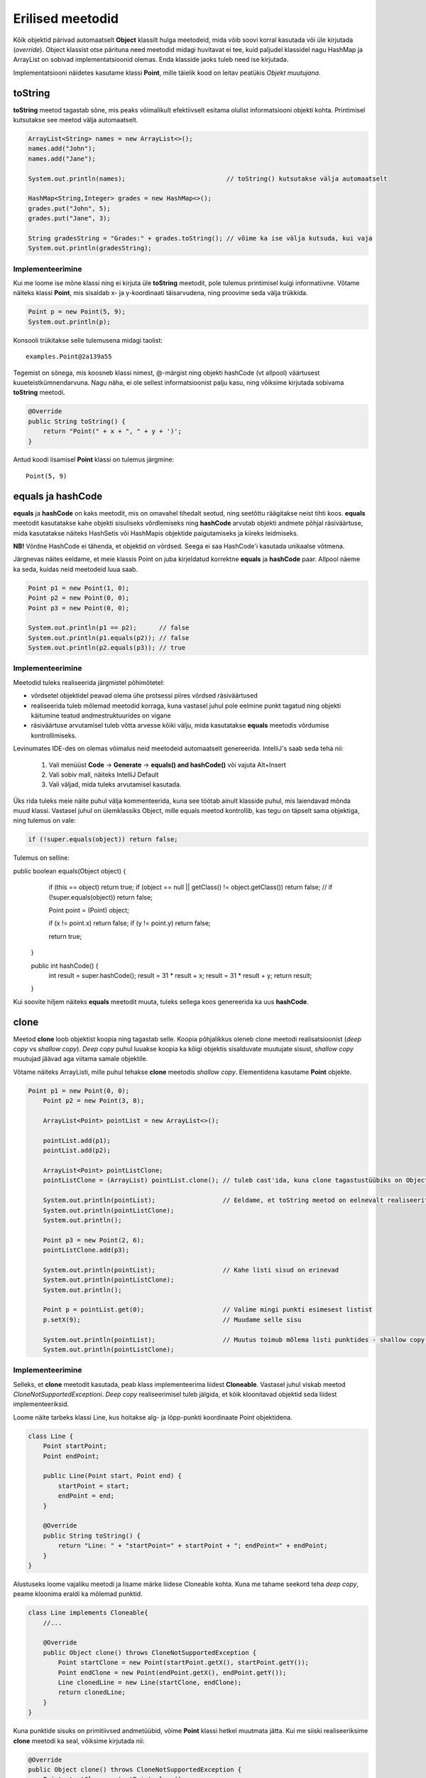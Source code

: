 =================
Erilised meetodid
=================

Kõik objektid pärivad automaatselt **Object** klassilt hulga meetodeid, mida võib soovi korral kasutada või üle kirjutada (*override*). Object klassist otse pärituna need meetodid midagi huvitavat ei tee, kuid paljudel klassidel nagu HashMap ja ArrayList on sobivad implementatsioonid olemas. Enda klasside jaoks tuleb need ise kirjutada.

Implementatsiooni näidetes kasutame klassi **Point**, mille täielik kood on leitav peatükis *Objekt muutujana*.

toString
========

**toString** meetod tagastab sõne, mis peaks võimalikult efektiivselt esitama olulist informatsiooni objekti kohta. Printimisel kutsutakse see meetod välja automaatselt.

.. code-block:: java

    ArrayList<String> names = new ArrayList<>();
    names.add("John");
    names.add("Jane");

    System.out.println(names);                           // toString() kutsutakse välja automaatselt

    HashMap<String,Integer> grades = new HashMap<>();
    grades.put("John", 5);
    grades.put("Jane", 3);

    String gradesString = "Grades:" + grades.toString(); // võime ka ise välja kutsuda, kui vaja
    System.out.println(gradesString);

Implementeerimine
-----------------

Kui me loome ise mõne klassi ning ei kirjuta üle **toString** meetodit, pole tulemus printimisel kuigi informatiivne. Võtame näiteks klassi **Point**, mis sisaldab x- ja y-koordinaati täisarvudena, ning proovime seda välja trükkida.

.. code-block:: java

    Point p = new Point(5, 9);
    System.out.println(p);

Konsooli trükitakse selle tulemusena midagi taolist::

    examples.Point@2a139a55

Tegemist on sõnega, mis koosneb klassi nimest, @-märgist ning objekti hashCode (vt allpool) väärtusest kuueteistkümnendarvuna. Nagu näha, ei ole sellest informatsioonist palju kasu, ning võiksime kirjutada sobivama **toString** meetodi.

.. code-block:: java

    @Override
    public String toString() {
        return "Point(" + x + ", " + y + ')';
    }

Antud koodi lisamisel **Point** klassi on tulemus järgmine::

    Point(5, 9)

equals ja hashCode
==================

**equals** ja **hashCode** on kaks meetodit, mis on omavahel tihedalt seotud, ning seetõttu räägitakse neist tihti koos. **equals** meetodit kasutatakse kahe objekti sisuliseks võrdlemiseks ning **hashCode** arvutab objekti andmete põhjal räsiväärtuse, mida kasutatakse näiteks HashSetis või HashMapis objektide paigutamiseks ja kiireks leidmiseks.

**NB!** Võrdne HashCode ei tähenda, et objektid on võrdsed. Seega ei saa HashCode'i kasutada unikaalse võtmena.

Järgnevas näites eeldame, et meie klassis Point on juba kirjeldatud korrektne **equals** ja **hashCode** paar. Allpool näeme ka seda, kuidas neid meetodeid luua saab.

.. code-block:: java

    Point p1 = new Point(1, 0);
    Point p2 = new Point(0, 0);
    Point p3 = new Point(0, 0);

    System.out.println(p1 == p2);      // false
    System.out.println(p1.equals(p2)); // false
    System.out.println(p2.equals(p3)); // true

Implementeerimine
-----------------

Meetodid tuleks realiseerida järgmistel põhimõtetel:

- võrdsetel objektidel peavad olema ühe protsessi piires võrdsed räsiväärtused
- realiseerida tuleb mõlemad meetodid korraga, kuna vastasel juhul pole eelmine punkt tagatud ning objekti käitumine teatud andmestruktuurides on vigane
- räsiväärtuse arvutamisel tuleb võtta arvesse kõiki välju, mida kasutatakse **equals** meetodis võrdumise kontrollimiseks.

Levinumates IDE-des on olemas võimalus neid meetodeid automaatselt genereerida. IntelliJ's saab seda teha nii:

 1. Vali menüüst **Code** -> **Generate** -> **equals() and hashCode()** või vajuta Alt+Insert
 2. Vali sobiv mall, näiteks IntelliJ Default
 3. Vali väljad, mida tuleks arvutamisel kasutada.

Üks rida tuleks meie näite puhul välja kommenteerida, kuna see töötab ainult klasside puhul, mis laiendavad mõnda muud klassi. Vastasel juhul on ülemklassiks Object, mille equals meetod kontrollib, kas tegu on täpselt sama objektiga, ning tulemus on vale:

.. code-block:: java

    if (!super.equals(object)) return false;

Tulemus on selline:

.. code-block:: java

public boolean equals(Object object) {
        if (this == object) return true;
        if (object == null || getClass() != object.getClass()) return false;
        // if (!super.equals(object)) return false;

        Point point = (Point) object;

        if (x != point.x) return false;
        if (y != point.y) return false;

        return true;
    }

    public int hashCode() {
        int result = super.hashCode();
        result = 31 * result + x;
        result = 31 * result + y;
        return result;
    }

Kui soovite hiljem näiteks **equals** meetodit muuta, tuleks sellega koos genereerida ka uus **hashCode**.

clone
=====

Meetod **clone** loob objektist koopia ning tagastab selle. Koopia põhjalikkus oleneb clone meetodi realisatsioonist (*deep copy* vs *shallow copy*). *Deep copy* puhul luuakse koopia ka kõigi objektis sisalduvate muutujate sisust, *shallow copy* muutujad jäävad aga viitama samale objektile.

Võtame näiteks ArrayListi, mille puhul tehakse **clone** meetodis *shallow copy*. Elementidena kasutame **Point** objekte.

.. code-block:: java

    Point p1 = new Point(0, 0);
        Point p2 = new Point(3, 8);

        ArrayList<Point> pointList = new ArrayList<>();

        pointList.add(p1);
        pointList.add(p2);

        ArrayList<Point> pointListClone;
        pointListClone = (ArrayList) pointList.clone(); // tuleb cast'ida, kuna clone tagastustüübiks on Object

        System.out.println(pointList);                  // Eeldame, et toString meetod on eelnevalt realiseeritud
        System.out.println(pointListClone);
        System.out.println();

        Point p3 = new Point(2, 6);
        pointListClone.add(p3);

        System.out.println(pointList);                  // Kahe listi sisud on erinevad
        System.out.println(pointListClone);
        System.out.println();

        Point p = pointList.get(0);                     // Valime mingi punkti esimesest listist
        p.setX(9);                                      // Muudame selle sisu

        System.out.println(pointList);                  // Muutus toimub mõlema listi punktides - shallow copy!
        System.out.println(pointListClone);

Implementeerimine
-----------------

Selleks, et **clone** meetodit kasutada, peab klass implementeerima liidest **Cloneable**. Vastasel juhul viskab meetod *CloneNotSupportedExceptioni*. *Deep copy* realiseerimisel tuleb jälgida, et kõik kloonitavad objektid seda liidest implementeeriksid.

Loome näite tarbeks klassi Line, kus hoitakse alg- ja lõpp-punkti koordinaate Point objektidena.

.. code-block:: java

    class Line {
        Point startPoint;
        Point endPoint;

        public Line(Point start, Point end) {
            startPoint = start;
            endPoint = end;
        }

        @Override
        public String toString() {
            return "Line: " + "startPoint=" + startPoint + "; endPoint=" + endPoint;
        }
    }

Alustuseks loome vajaliku meetodi ja lisame märke liidese Cloneable kohta. Kuna me tahame seekord teha *deep copy*, peame kloonima eraldi ka mõlemad punktid.

.. code-block:: java

    class Line implements Cloneable{
        //...

        @Override
        public Object clone() throws CloneNotSupportedException {
            Point startClone = new Point(startPoint.getX(), startPoint.getY());
            Point endClone = new Point(endPoint.getX(), endPoint.getY());
            Line clonedLine = new Line(startClone, endClone);
            return clonedLine;
        }
    }

Kuna punktide sisuks on primitiivsed andmetüübid, võime **Point** klassi hetkel muutmata jätta. Kui me siiski realiseeriksime **clone** meetodi ka seal, võiksime kirjutada nii:

.. code-block:: java

    @Override
    public Object clone() throws CloneNotSupportedException {
        Point startClone = startPoint.clone();
        Point endClone = endPoint.clone();
        Line clonedLine = new Line(startClone, endClone);
        return clonedLine;
    }

Erinevalt eelnevalt demonstreeritud ArrayListist, võime julgelt muuta esialgse joone punktide koordinaate nii, et kloonitud joone punktid jäävad samaks. See ongi *deep copy* põhimõte.